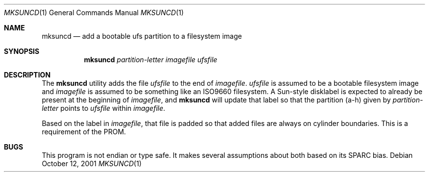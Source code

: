 .\"	$OpenBSD$
.\"
.\" Copyright (c) 2001 Jason L. Wright (jason@thought.net)
.\" All rights reserved.
.\"
.\" Redistribution and use in source and binary forms, with or without
.\" modification, are permitted provided that the following conditions
.\" are met:
.\" 1. Redistributions of source code must retain the above copyright
.\"    notice, this list of conditions and the following disclaimer.
.\" 2. Redistributions in binary form must reproduce the above copyright
.\"    notice, this list of conditions and the following disclaimer in the
.\"    documentation and/or other materials provided with the distribution.
.\" 3. All advertising materials mentioning features or use of this software
.\"    must display the following acknowledgement:
.\"	This product includes software developed by Jason L. Wright
.\" 4. The name of the author may not be used to endorse or promote products
.\"    derived from this software without specific prior written permission.
.\"
.\" THIS SOFTWARE IS PROVIDED BY THE AUTHOR ``AS IS'' AND ANY EXPRESS OR
.\" IMPLIED WARRANTIES, INCLUDING, BUT NOT LIMITED TO, THE IMPLIED
.\" WARRANTIES OF MERCHANTABILITY AND FITNESS FOR A PARTICULAR PURPOSE ARE
.\" DISCLAIMED.  IN NO EVENT SHALL THE AUTHOR BE LIABLE FOR ANY DIRECT,
.\" INDIRECT, INCIDENTAL, SPECIAL, EXEMPLARY, OR CONSEQUENTIAL DAMAGES
.\" (INCLUDING, BUT NOT LIMITED TO, PROCUREMENT OF SUBSTITUTE GOODS OR
.\" SERVICES; LOSS OF USE, DATA, OR PROFITS; OR BUSINESS INTERRUPTION)
.\" HOWEVER CAUSED AND ON ANY THEORY OF LIABILITY, WHETHER IN CONTRACT,
.\" STRICT LIABILITY, OR TORT (INCLUDING NEGLIGENCE OR OTHERWISE) ARISING IN
.\" ANY WAY OUT OF THE USE OF THIS SOFTWARE, EVEN IF ADVISED OF THE
.\" POSSIBILITY OF SUCH DAMAGE.
.\"
.Dd October 12, 2001
.Dt MKSUNCD 1
.Os
.Sh NAME
.Nm mksuncd
.Nd add a bootable ufs partition to a filesystem image
.Sh SYNOPSIS
.Nm mksuncd
.Ar partition-letter
.Ar imagefile
.Ar ufsfile
.Sh DESCRIPTION
The
.Nm
utility adds the file
.Ar ufsfile
to the end of
.Ar imagefile .
.Ar ufsfile
is assumed to be a bootable filesystem image and
.Ar imagefile
is assumed to be something like an ISO9660 filesystem.
A Sun-style disklabel is expected to already be present
at the beginning of
.Ar imagefile ,
and
.Nm
will update that label so that the partition (a-h) given by
.Ar partition-letter
points to
.Ar ufsfile
within
.Ar imagefile .
.Pp
Based on the label in
.Ar imagefile ,
that file is padded so that added files are always on cylinder boundaries.
This is a requirement of the PROM.
.Sh BUGS
This program is not endian or type safe.
It makes several assumptions about both based on its
SPARC bias.
